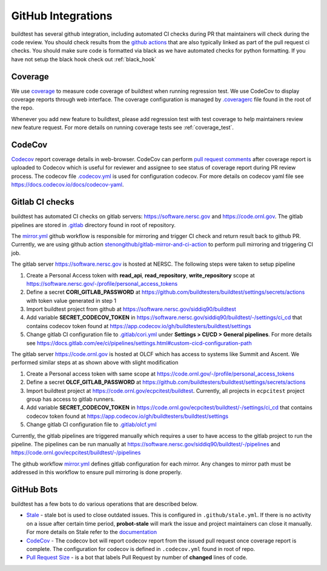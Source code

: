GitHub Integrations
====================

buildtest has several github integration, including automated CI checks during PR that maintainers will check
during the code review. You should check results from the `github actions <https://github.com/buildtesters/buildtest/actions>`_
that are also typically linked as part of the pull request ci checks. You should make sure code is
formatted via black as we have automated checks for python formatting. If you have not
setup the black hook check out :ref:`black_hook`

Coverage
---------

We use `coverage <https://coverage.readthedocs.io/en/latest/>`_ to measure code
coverage of buildtest when running regression test. We use CodeCov to display
coverage reports through web interface. The coverage configuration
is managed by `.coveragerc <https://github.com/buildtesters/buildtest/blob/devel/.coveragerc>`_ file
found in the root of the repo.

Whenever you add new feature to buildtest, please add regression test with test
coverage to help maintainers review new feature request. For more details on running
coverage tests see :ref:`coverage_test`.

CodeCov
-------

`Codecov <https://docs.codecov.io/docs>`_  report coverage details in web-browser.
CodeCov can perform `pull request comments <https://docs.codecov.io/docs/pull-request-comments>`_
after coverage report is uploaded to Codecov which is useful for reviewer and assignee
to see status of coverage report during PR review process. The codecov file
`.codecov.yml <https://github.com/buildtesters/buildtest/blob/devel/.codecov.yml>`_
is used for configuration codecov. For more details on codecov yaml file see https://docs.codecov.io/docs/codecov-yaml.

Gitlab CI checks
------------------

buildtest has automated CI checks on gitlab servers: https://software.nersc.gov and https://code.ornl.gov. The
gitlab pipelines are stored in `.gitlab <https://github.com/buildtesters/buildtest/tree/devel/.gitlab>`_ directory found
in root of repository.

The `mirror.yml <https://github.com/buildtesters/buildtest/blob/devel/.github/workflows/mirror.yml>`_ github workflow
is responsible for mirroring and trigger CI check and return result back to github PR. Currently, we are using github
action `stenongithub/gitlab-mirror-and-ci-action <https://github.com/stenongithub/gitlab-mirror-and-ci-action>`_ to perform pull mirroring and triggering CI job.

The gitlab server https://software.nersc.gov is hosted at NERSC. The following steps were taken to setup pipeline

1. Create a Personal Access token with **read_api**, **read_repository**, **write_repository** scope at https://software.nersc.gov/-/profile/personal_access_tokens
2. Define a secret **CORI_GITLAB_PASSWORD** at https://github.com/buildtesters/buildtest/settings/secrets/actions with token value generated in step 1
3. Import buildtest project from github at https://software.nersc.gov/siddiq90/buildtest
4. Add variable **SECRET_CODECOV_TOKEN** in https://software.nersc.gov/siddiq90/buildtest/-/settings/ci_cd that contains codecov token found at https://app.codecov.io/gh/buildtesters/buildtest/settings
5. Change gitlab CI configuration file to `.gitlab/cori.yml <https://github.com/buildtesters/buildtest/blob/devel/.gitlab/cori.yml>`_ under **Settings > CI/CD > General pipelines**. For more details see https://docs.gitlab.com/ee/ci/pipelines/settings.html#custom-cicd-configuration-path

The gitlab server https://code.ornl.gov is hosted at OLCF which has access to systems like Summit and Ascent. We performed similar steps at as shown above with
slight modification

1. Create a Personal access token with same scope at https://code.ornl.gov/-/profile/personal_access_tokens
2. Define a secret **OLCF_GITLAB_PASSWORD** at https://github.com/buildtesters/buildtest/settings/secrets/actions
3. Import buildtest project at https://code.ornl.gov/ecpcitest/buildtest. Currently, all projects in ``ecpcitest`` project group has access to gitlab runners.
4. Add variable **SECRET_CODECOV_TOKEN** in https://code.ornl.gov/ecpcitest/buildtest/-/settings/ci_cd that contains codecov token found at https://app.codecov.io/gh/buildtesters/buildtest/settings
5. Change gitlab CI configuration file to `.gitlab/olcf.yml <https://github.com/buildtesters/buildtest/blob/devel/.gitlab/olcf.yml>`_

Currently, the gitlab pipelines are triggered manually which requires a user to have access to the gitlab project to run the pipeline. The pipelines can be run manually at
https://software.nersc.gov/siddiq90/buildtest/-/pipelines and https://code.ornl.gov/ecpcitest/buildtest/-/pipelines

The github workflow `mirror.yml <https://github.com/buildtesters/buildtest/blob/devel/.github/workflows/mirror.yml>`_
defines gitlab configuration for each mirror. Any changes to mirror path must be addressed in this workflow to ensure pull mirroring is
done properly.

GitHub Bots
-----------

buildtest has a few bots to do various operations that are described below.

- `Stale <https://github.com/marketplace/stale>`_  - stale bot is used to close outdated issues. This is configured in ``.github/stale.yml``. If there is no activity on a issue after certain time period, **probot-stale** will mark the issue and project maintainers can close it manually. For more details on Stale refer to the `documentation <https://probot.github.io/>`_

- `CodeCov <https://github.com/marketplace/codecov>`_ - The codecov bot will report codecov report from the issued pull request once coverage report is complete. The configuration for codecov is defined in ``.codecov.yml`` found in root of repo.

- `Pull Request Size <https://github.com/marketplace/pull-request-size>`_ - is a bot that labels Pull Request by number of **changed** lines of code.